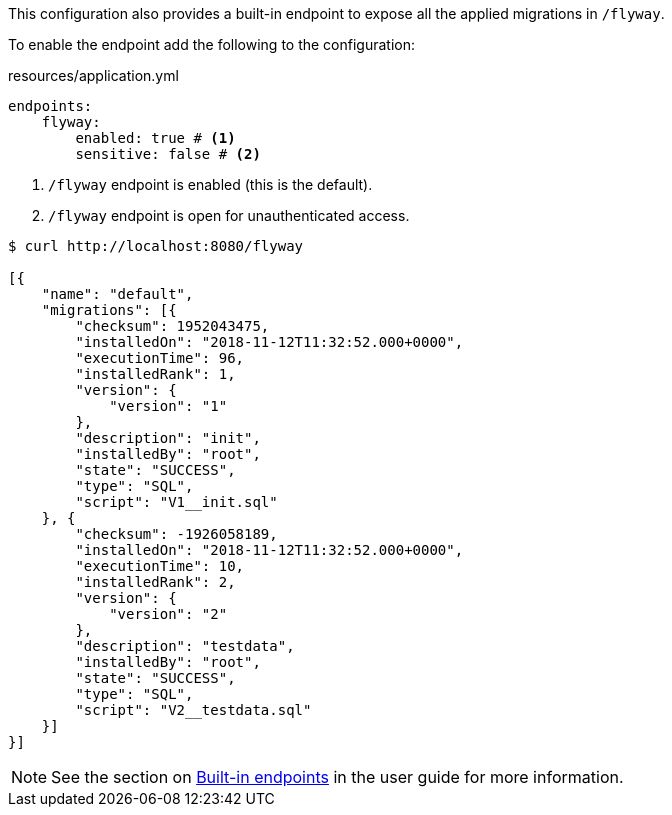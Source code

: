 This configuration also provides a built-in endpoint to expose all the applied migrations in `/flyway`.

To enable the endpoint add the following to the configuration:

[source,yaml]
.resources/application.yml
----
endpoints:
    flyway:
        enabled: true # <1>
        sensitive: false # <2>
----
<1> `/flyway` endpoint is enabled (this is the default).
<2> `/flyway` endpoint is open for unauthenticated access.

[source,bash]
----
$ curl http://localhost:8080/flyway

[{
    "name": "default",
    "migrations": [{
        "checksum": 1952043475,
        "installedOn": "2018-11-12T11:32:52.000+0000",
        "executionTime": 96,
        "installedRank": 1,
        "version": {
            "version": "1"
        },
        "description": "init",
        "installedBy": "root",
        "state": "SUCCESS",
        "type": "SQL",
        "script": "V1__init.sql"
    }, {
        "checksum": -1926058189,
        "installedOn": "2018-11-12T11:32:52.000+0000",
        "executionTime": 10,
        "installedRank": 2,
        "version": {
            "version": "2"
        },
        "description": "testdata",
        "installedBy": "root",
        "state": "SUCCESS",
        "type": "SQL",
        "script": "V2__testdata.sql"
    }]
}]
----

NOTE: See the section on https://docs.micronaut.io/latest/guide/index.html#providedEndpoints[Built-in endpoints] in the
user guide for more information.
